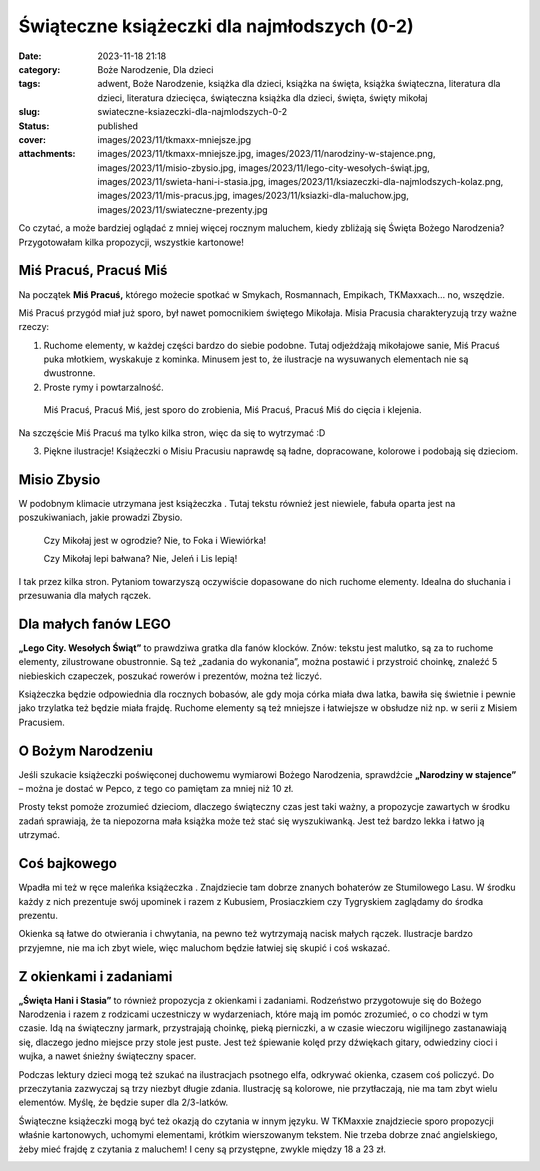 Świąteczne książeczki dla najmłodszych (0-2)		
###################################################
:date: 2023-11-18 21:18
:category: Boże Narodzenie, Dla dzieci
:tags: adwent, Boże Narodzenie, książka dla dzieci, książka na święta, książka świąteczna, literatura dla dzieci, literatura dziecięca, świąteczna książka dla dzieci, święta, święty mikołaj
:slug: swiateczne-ksiazeczki-dla-najmlodszych-0-2
:status: published
:cover: images/2023/11/tkmaxx-mniejsze.jpg
:attachments: images/2023/11/tkmaxx-mniejsze.jpg, images/2023/11/narodziny-w-stajence.png, images/2023/11/misio-zbysio.jpg, images/2023/11/lego-city-wesołych-świąt.jpg, images/2023/11/swieta-hani-i-stasia.jpg, images/2023/11/ksiazeczki-dla-najmlodszych-kolaz.png, images/2023/11/mis-pracus.jpg, images/2023/11/ksiazki-dla-maluchow.jpg, images/2023/11/swiateczne-prezenty.jpg

Co czytać, a może bardziej oglądać z mniej więcej rocznym maluchem, kiedy zbliżają się Święta Bożego Narodzenia? Przygotowałam kilka propozycji, wszystkie kartonowe!

|image1|
^^^^^^^^

Miś Pracuś, Pracuś Miś
^^^^^^^^^^^^^^^^^^^^^^

Na początek **Miś Pracuś,** którego możecie spotkać w Smykach, Rosmannach, Empikach, TKMaxxach… no, wszędzie.

Miś Pracuś przygód miał już sporo, był nawet pomocnikiem świętego Mikołaja. Misia Pracusia charakteryzują trzy ważne rzeczy:

#. Ruchome elementy, w każdej części bardzo do siebie podobne. Tutaj odjeżdżają mikołajowe sanie, Miś Pracuś puka młotkiem, wyskakuje z kominka. Minusem jest to, że ilustracje na wysuwanych elementach nie są dwustronne.
#. Proste rymy i powtarzalność.

..

   Miś Pracuś, Pracuś Miś, jest sporo do zrobienia, Miś Pracuś, Pracuś Miś do cięcia i klejenia.

Na szczęście Miś Pracuś ma tylko kilka stron, więc da się to wytrzymać :D

3. Piękne ilustracje! Książeczki o Misiu Pracusiu naprawdę są ładne, dopracowane, kolorowe i podobają się dzieciom.

Misio Zbysio
^^^^^^^^^^^^

W podobnym klimacie utrzymana jest książeczka . Tutaj tekstu również jest niewiele, fabuła oparta jest na poszukiwaniach, jakie prowadzi Zbysio.

   Czy Mikołaj jest w ogrodzie? Nie, to Foka i Wiewiórka!

   Czy Mikołaj lepi bałwana? Nie, Jeleń i Lis lepią!

I tak przez kilka stron. Pytaniom towarzyszą oczywiście dopasowane do nich ruchome elementy. Idealna do słuchania i przesuwania dla małych rączek.

 

Dla małych fanów LEGO
^^^^^^^^^^^^^^^^^^^^^

**„Lego City. Wesołych Świąt”** to prawdziwa gratka dla fanów klocków. Znów: tekstu jest malutko, są za to ruchome elementy, zilustrowane obustronnie. Są też „zadania do wykonania”, można postawić i przystroić choinkę, znaleźć 5 niebieskich czapeczek, poszukać rowerów i prezentów, można też liczyć.

Książeczka będzie odpowiednia dla rocznych bobasów, ale gdy moja córka miała dwa latka, bawiła się świetnie i pewnie jako trzylatka też będzie miała frajdę. Ruchome elementy są też mniejsze i łatwiejsze w obsłudze niż np. w serii z Misiem Pracusiem.

O Bożym Narodzeniu
^^^^^^^^^^^^^^^^^^

 

Jeśli szukacie książeczki poświęconej duchowemu wymiarowi Bożego Narodzenia, sprawdźcie **„Narodziny w stajence”** – można je dostać w Pepco, z tego co pamiętam za mniej niż 10 zł.

Prosty tekst pomoże zrozumieć dzieciom, dlaczego świąteczny czas jest taki ważny, a propozycje zawartych w środku zadań sprawiają, że ta niepozorna mała książka może też stać się wyszukiwanką. Jest też bardzo lekka i łatwo ją utrzymać.

Coś bajkowego
^^^^^^^^^^^^^

Wpadła mi też w ręce maleńka książeczka . Znajdziecie tam dobrze znanych bohaterów ze Stumilowego Lasu. W środku każdy z nich prezentuje swój upominek i razem z Kubusiem, Prosiaczkiem czy Tygryskiem zaglądamy do środka prezentu.

Okienka są łatwe do otwierania i chwytania, na pewno też wytrzymają nacisk małych rączek. Ilustracje bardzo przyjemne, nie ma ich zbyt wiele, więc maluchom będzie łatwiej się skupić i coś wskazać.

Z okienkami i zadaniami
^^^^^^^^^^^^^^^^^^^^^^^

**„Święta Hani i Stasia”** to również propozycja z okienkami i zadaniami. Rodzeństwo przygotowuje się do Bożego Narodzenia i razem z rodzicami uczestniczy w wydarzeniach, które mają im pomóc zrozumieć, o co chodzi w tym czasie. Idą na świąteczny jarmark, przystrajają choinkę, pieką pierniczki, a w czasie wieczoru wigilijnego zastanawiają się, dlaczego jedno miejsce przy stole jest puste. Jest też śpiewanie kolęd przy dźwiękach gitary, odwiedziny cioci i wujka, a nawet śnieżny świąteczny spacer.

Podczas lektury dzieci mogą też szukać na ilustracjach psotnego elfa, odkrywać okienka, czasem coś policzyć. Do przeczytania zazwyczaj są trzy niezbyt długie zdania. Ilustrację są kolorowe, nie przytłaczają, nie ma tam zbyt wielu elementów. Myślę, że będzie super dla 2/3-latków.

 

Świąteczne książeczki mogą być też okazją do czytania w innym języku. W TKMaxxie znajdziecie sporo propozycji właśnie kartonowych, uchomymi elementami, krótkim wierszowanym tekstem. Nie trzeba dobrze znać angielskiego, żeby mieć frajdę z czytania z maluchem! I ceny są przystępne, zwykle między 18 a 23 zł.

.. image:: {static}/images/2023/11/tkmaxx-mniejsze.jpg
   :class: wp-image-1133 aligncenter
   :width: 411px
   :height: 411px

.. |image1| image:: {static}/images/2023/11/ksiazeczki-dla-najmlodszych-kolaz.png
   :class: aligncenter wp-image-1138 size-large
   :width: 640px
   :height: 512px
